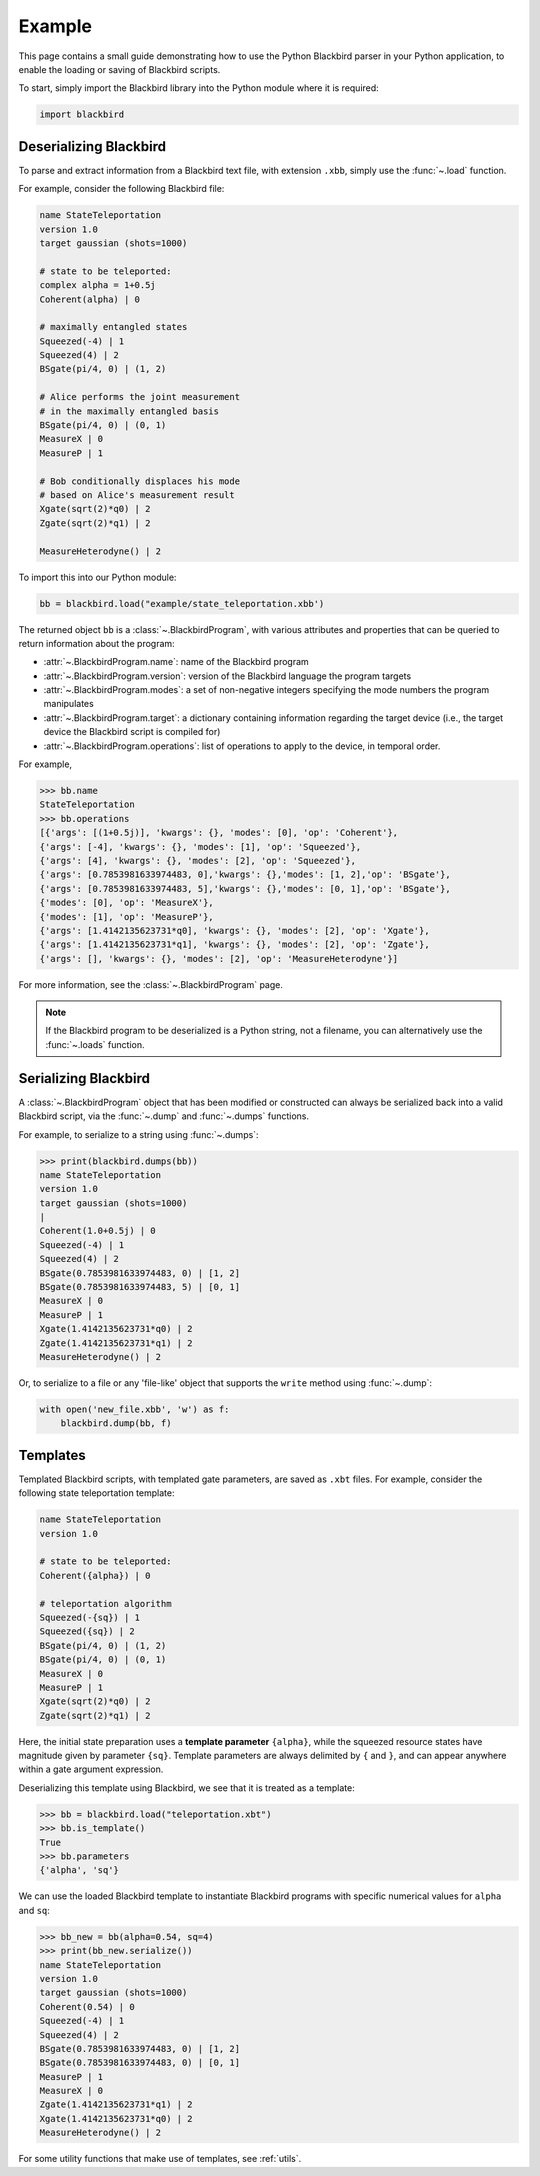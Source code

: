 Example
=======

This page contains a small guide demonstrating how to use the Python Blackbird parser
in your Python application, to enable the loading or saving of Blackbird scripts.


To start, simply import the Blackbird library into the Python module where it is
required:

.. code-block:: python

    import blackbird


Deserializing Blackbird
-----------------------

To parse and extract information from a Blackbird text file, with extension ``.xbb``,
simply use the :func:`~.load` function.

For example, consider the following Blackbird file:

.. code-block:: python

    name StateTeleportation
    version 1.0
    target gaussian (shots=1000)

    # state to be teleported:
    complex alpha = 1+0.5j
    Coherent(alpha) | 0

    # maximally entangled states
    Squeezed(-4) | 1
    Squeezed(4) | 2
    BSgate(pi/4, 0) | (1, 2)

    # Alice performs the joint measurement
    # in the maximally entangled basis
    BSgate(pi/4, 0) | (0, 1)
    MeasureX | 0
    MeasureP | 1

    # Bob conditionally displaces his mode
    # based on Alice's measurement result
    Xgate(sqrt(2)*q0) | 2
    Zgate(sqrt(2)*q1) | 2

    MeasureHeterodyne() | 2


To import this into our Python module:

.. code-block:: python

    bb = blackbird.load("example/state_teleportation.xbb')

The returned object ``bb`` is a :class:`~.BlackbirdProgram`, with various attributes
and properties that can be queried to return information about the program:

* :attr:`~.BlackbirdProgram.name`: name of the Blackbird program

* :attr:`~.BlackbirdProgram.version`: version of the Blackbird language the program targets

* :attr:`~.BlackbirdProgram.modes`: a set of non-negative integers specifying the mode numbers the
  program manipulates

* :attr:`~.BlackbirdProgram.target`: a dictionary containing information regarding the target device
  (i.e., the target device the Blackbird script is compiled for)

* :attr:`~.BlackbirdProgram.operations`: list of operations to apply to the device, in temporal
  order.


For example,

>>> bb.name
StateTeleportation
>>> bb.operations
[{'args': [(1+0.5j)], 'kwargs': {}, 'modes': [0], 'op': 'Coherent'},
{'args': [-4], 'kwargs': {}, 'modes': [1], 'op': 'Squeezed'},
{'args': [4], 'kwargs': {}, 'modes': [2], 'op': 'Squeezed'},
{'args': [0.7853981633974483, 0],'kwargs': {},'modes': [1, 2],'op': 'BSgate'},
{'args': [0.7853981633974483, 5],'kwargs': {},'modes': [0, 1],'op': 'BSgate'},
{'modes': [0], 'op': 'MeasureX'},
{'modes': [1], 'op': 'MeasureP'},
{'args': [1.4142135623731*q0], 'kwargs': {}, 'modes': [2], 'op': 'Xgate'},
{'args': [1.4142135623731*q1], 'kwargs': {}, 'modes': [2], 'op': 'Zgate'},
{'args': [], 'kwargs': {}, 'modes': [2], 'op': 'MeasureHeterodyne'}]


For more information, see the :class:`~.BlackbirdProgram` page.

.. note::

    If the Blackbird program to be deserialized is a Python string, not
    a filename, you can alternatively use the :func:`~.loads` function.


Serializing Blackbird
---------------------

A :class:`~.BlackbirdProgram` object that has been modified or constructed
can always be serialized back into a valid Blackbird script, via the
:func:`~.dump` and :func:`~.dumps` functions.

For example, to serialize to a string using :func:`~.dumps`:

>>> print(blackbird.dumps(bb))
name StateTeleportation
version 1.0
target gaussian (shots=1000)
|
Coherent(1.0+0.5j) | 0
Squeezed(-4) | 1
Squeezed(4) | 2
BSgate(0.7853981633974483, 0) | [1, 2]
BSgate(0.7853981633974483, 5) | [0, 1]
MeasureX | 0
MeasureP | 1
Xgate(1.4142135623731*q0) | 2
Zgate(1.4142135623731*q1) | 2
MeasureHeterodyne() | 2


Or, to serialize to a file or any 'file-like' object that supports the ``write`` method
using :func:`~.dump`:

.. code-block:: python

    with open('new_file.xbb', 'w') as f:
        blackbird.dump(bb, f)


Templates
---------

Templated Blackbird scripts, with templated gate parameters, are saved as ``.xbt`` files.
For example, consider the following state teleportation template:

.. code-block:: python

    name StateTeleportation
    version 1.0

    # state to be teleported:
    Coherent({alpha}) | 0

    # teleportation algorithm
    Squeezed(-{sq}) | 1
    Squeezed({sq}) | 2
    BSgate(pi/4, 0) | (1, 2)
    BSgate(pi/4, 0) | (0, 1)
    MeasureX | 0
    MeasureP | 1
    Xgate(sqrt(2)*q0) | 2
    Zgate(sqrt(2)*q1) | 2

Here, the initial state preparation uses a **template parameter** ``{alpha}``,
while the squeezed resource states have magnitude given by parameter ``{sq}``.
Template parameters are always delimited by ``{`` and ``}``, and can appear
anywhere within a gate argument expression.

Deserializing this template using Blackbird, we see that it is treated
as a template:

>>> bb = blackbird.load("teleportation.xbt")
>>> bb.is_template()
True
>>> bb.parameters
{'alpha', 'sq'}

We can use the loaded Blackbird template to instantiate Blackbird programs
with specific numerical values for ``alpha`` and ``sq``:

>>> bb_new = bb(alpha=0.54, sq=4)
>>> print(bb_new.serialize())
name StateTeleportation
version 1.0
target gaussian (shots=1000)
Coherent(0.54) | 0
Squeezed(-4) | 1
Squeezed(4) | 2
BSgate(0.7853981633974483, 0) | [1, 2]
BSgate(0.7853981633974483, 0) | [0, 1]
MeasureP | 1
MeasureX | 0
Zgate(1.4142135623731*q1) | 2
Xgate(1.4142135623731*q0) | 2
MeasureHeterodyne() | 2

For some utility functions that make use of templates, see :ref:`utils`.
